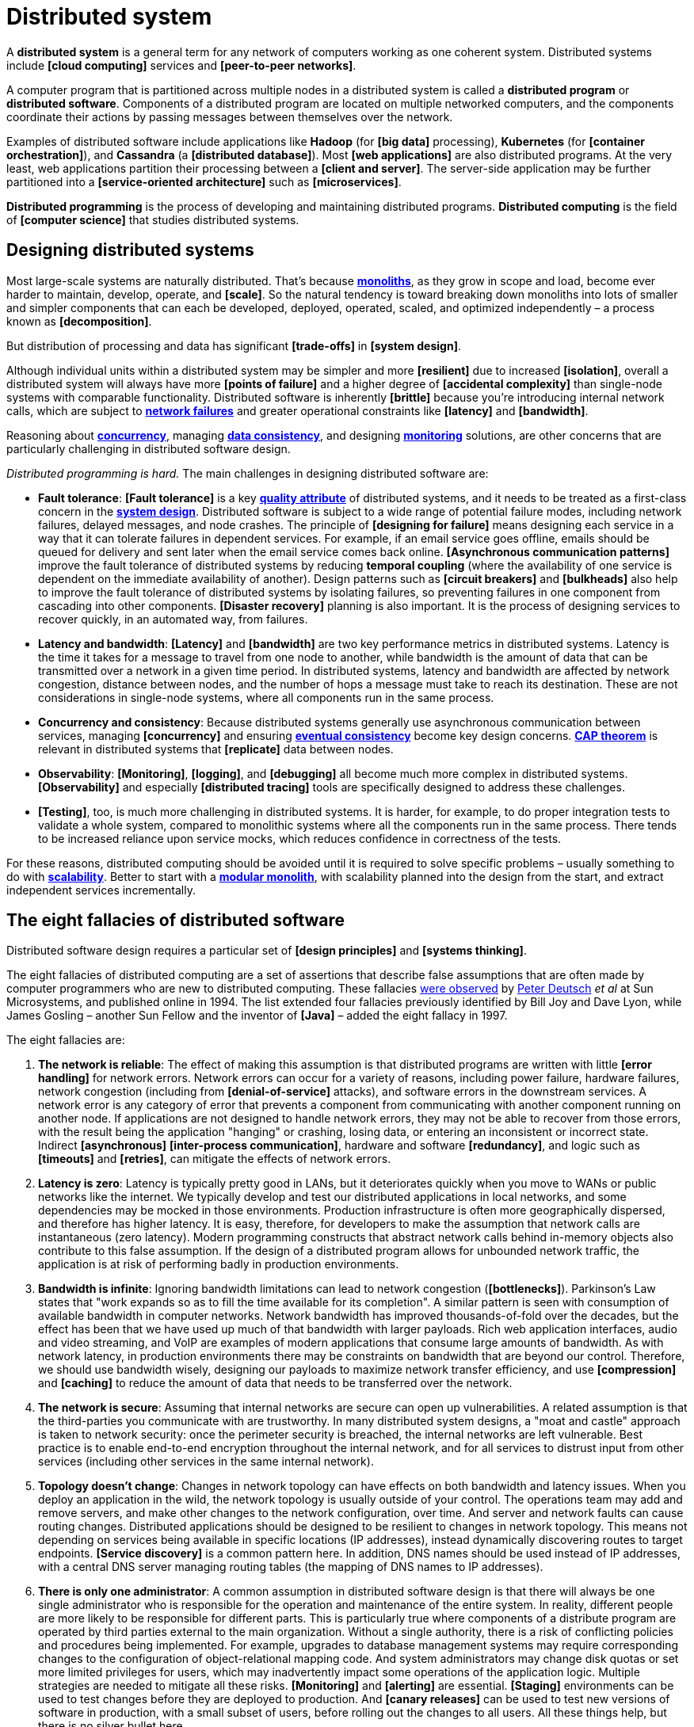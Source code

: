 = Distributed system

A *distributed system* is a general term for any network of computers working as one coherent system. Distributed systems include *[cloud computing]* services and *[peer-to-peer networks]*.

A computer program that is partitioned across multiple nodes in a distributed system is called a *distributed program* or *distributed software*. Components of a distributed program are located on multiple networked computers, and the components coordinate their actions by passing messages between themselves over the network.

Examples of distributed software include applications like *Hadoop* (for *[big data]* processing), *Kubernetes* (for *[container orchestration]*), and *Cassandra* (a *[distributed database]*). Most *[web applications]* are also distributed programs. At the very least, web applications partition their processing between a *[client and server]*. The server-side application may be further partitioned into a *[service-oriented architecture]* such as *[microservices]*.

*Distributed programming* is the process of developing and maintaining distributed programs. *Distributed computing* is the field of *[computer science]* that studies distributed systems.

== Designing distributed systems

Most large-scale systems are naturally distributed. That's because *link:./monolith.adoc[monoliths]*, as they grow in scope and load, become ever harder to maintain, develop, operate, and *[scale]*. So the natural tendency is toward breaking down monoliths into lots of smaller and simpler components that can each be developed, deployed, operated, scaled, and optimized independently – a process known as *[decomposition]*.

But distribution of processing and data has significant *[trade-offs]* in *[system design]*.

Although individual units within a distributed system may be simpler and more *[resilient]* due to increased *[isolation]*, overall a distributed system will always have more *[points of failure]* and a higher degree of *[accidental complexity]* than single-node systems with comparable functionality. Distributed software is inherently *[brittle]* because you're introducing internal network calls, which are subject to *link:./fault-tolerance.adoc[network failures]* and greater operational constraints like *[latency]* and *[bandwidth]*.

Reasoning about *link:./concurrency.adoc[concurrency]*, managing *link:./consistency.adoc[data consistency]*, and designing *link:./monitoring.adoc[monitoring]* solutions, are other concerns that are particularly challenging in distributed software design.

_Distributed programming is hard._ The main challenges in designing distributed software are:

* *Fault tolerance*: *[Fault tolerance]* is a key *link:./quality-attributes.adoc[quality attribute]* of distributed systems, and it needs to be treated as a first-class concern in the *link:./system-design.adoc[system design]*. Distributed software is subject to a wide range of potential failure modes, including network failures, delayed messages, and node crashes. The principle of *[designing for failure]* means designing each service in a way that it can tolerate failures in dependent services. For example, if an email service goes offline, emails should be queued for delivery and sent later when the email service comes back online. *[Asynchronous communication patterns]* improve the fault tolerance of distributed systems by reducing *temporal coupling* (where the availability of one service is dependent on the immediate availability of another). Design patterns such as *[circuit breakers]* and *[bulkheads]* also help to improve the fault tolerance of distributed systems by isolating failures, so preventing failures in one component from cascading into other components. *[Disaster recovery]* planning is also important. It is the process of designing services to recover quickly, in an automated way, from failures.

* *Latency and bandwidth*: *[Latency]* and *[bandwidth]* are two key performance metrics in distributed systems. Latency is the time it takes for a message to travel from one node to another, while bandwidth is the amount of data that can be transmitted over a network in a given time period. In distributed systems, latency and bandwidth are affected by network congestion, distance between nodes, and the number of hops a message must take to reach its destination. These are not considerations in single-node systems, where all components run in the same process.

* *Concurrency and consistency*: Because distributed systems generally use asynchronous communication between services, managing *[concurrency]* and ensuring *link:./consistency.adoc[eventual consistency]* become key design concerns. *link:./cap-theorem.adoc[CAP theorem]* is relevant in distributed systems that *[replicate]* data between nodes.

* *Observability*: *[Monitoring]*, *[logging]*, and *[debugging]* all become much more complex in distributed systems. *[Observability]* and especially *[distributed tracing]* tools are specifically designed to address these challenges.

* *[Testing]*, too, is much more challenging in distributed systems. It is harder, for example, to do proper integration tests to validate a whole system, compared to monolithic systems where all the components run in the same process. There tends to be increased reliance upon service mocks, which reduces confidence in correctness of the tests.

For these reasons, distributed computing should be avoided until it is required to solve specific problems – usually something to do with *link:./scalability.adoc[scalability]*. Better to start with a *link:./modular-monolith.adoc[modular monolith]*, with scalability planned into the design from the start, and extract independent services incrementally.

== The eight fallacies of distributed software

// TODO: https://www.researchgate.net/publication/322500050_Fallacies_of_Distributed_Computing_Explained
// TODO: https://web.archive.org/web/20070811082651/http://java.sys-con.com/read/38665.htm

Distributed software design requires a particular set of *[design principles]* and *[systems thinking]*.

The eight fallacies of distributed computing are a set of assertions that describe false assumptions that are often made by computer programmers who are new to distributed computing. These fallacies https://nighthacks.com/jag/res/Fallacies.html[were observed] by https://en.wikipedia.org/wiki/L_Peter_Deutsch[Peter Deutsch] _et al_ at Sun Microsystems, and published online in 1994. The list extended four fallacies previously identified by Bill Joy and Dave Lyon, while James Gosling – another Sun Fellow and the inventor of *[Java]* – added the eight fallacy in 1997.

The eight fallacies are:

1. *The network is reliable*: The effect of making this assumption is that distributed programs are written with little *[error handling]* for network errors. Network errors can occur for a variety of reasons, including power failure, hardware failures, network congestion (including from *[denial-of-service]* attacks), and software errors in the downstream services. A network error is any category of error that prevents a component from communicating with another component running on another node. If applications are not designed to handle network errors, they may not be able to recover from those errors, with the result being the application "hanging" or crashing, losing data, or entering an inconsistent or incorrect state. Indirect *[asynchronous]* *[inter-process communication]*, hardware and software *[redundancy]*, and logic such as *[timeouts]* and *[retries]*, can mitigate the effects of network errors.

2. *Latency is zero*: Latency is typically pretty good in LANs, but it deteriorates quickly when you move to WANs or public networks like the internet. We typically develop and test our distributed applications in local networks, and some dependencies may be mocked in those environments. Production infrastructure is often more geographically dispersed, and therefore has higher latency. It is easy, therefore, for developers to make the assumption that network calls are instantaneous (zero latency). Modern programming constructs that abstract network calls behind in-memory objects also contribute to this false assumption. If the design of a distributed program allows for unbounded network traffic, the application is at risk of performing badly in production environments.

3. *Bandwidth is infinite*: Ignoring bandwidth limitations can lead to network congestion (*[bottlenecks]*). Parkinson's Law states that "work expands so as to fill the time available for its completion". A similar pattern is seen with consumption of available bandwidth in computer networks. Network bandwidth has improved thousands-of-fold over the decades, but the effect has been that we have used up much of that bandwidth with larger payloads. Rich web application interfaces, audio and video streaming, and VoIP are examples of modern applications that consume large amounts of bandwidth. As with network latency, in production environments there may be constraints on bandwidth that are beyond our control. Therefore, we should use bandwidth wisely, designing our payloads to maximize network transfer efficiency, and use *[compression]* and *[caching]* to reduce the amount of data that needs to be transferred over the network.

4. *The network is secure*: Assuming that internal networks are secure can open up vulnerabilities. A related assumption is that the third-parties you communicate with are trustworthy. In many distributed system designs, a "moat and castle" approach is taken to network security: once the perimeter security is breached, the internal networks are left vulnerable. Best practice is to enable end-to-end encryption throughout the internal network, and for all services to distrust input from other services (including other services in the same internal network).

5. *Topology doesn't change*: Changes in network topology can have effects on both bandwidth and latency issues. When you deploy an application in the wild, the network topology is usually outside of your control. The operations team may add and remove servers, and make other changes to the network configuration, over time. And server and network faults can cause routing changes. Distributed applications should be designed to be resilient to changes in network topology. This means not depending on services being available in specific locations (IP addresses), instead dynamically discovering routes to target endpoints. *[Service discovery]* is a common pattern here. In addition, DNS names should be used instead of IP addresses, with a central DNS server managing routing tables (the mapping of DNS names to IP addresses).

6. *There is only one administrator*: A common assumption in distributed software design is that there will always be one single administrator who is responsible for the operation and maintenance of the entire system. In reality, different people are more likely to be responsible for different parts. This is particularly true where components of a distribute program are operated by third parties external to the main organization. Without a single authority, there is a risk of conflicting policies and procedures being implemented. For example, upgrades to database management systems may require corresponding changes to the configuration of object-relational mapping code. And system administrators may change disk quotas or set more limited privileges for users, which may inadvertently impact some operations of the application logic. Multiple strategies are needed to mitigate all these risks. *[Monitoring]* and *[alerting]* are essential. *[Staging]* environments can be used to test changes before they are deployed to production. And *[canary releases]* can be used to test new versions of software in production, with a small subset of users, before rolling out the changes to all users. All these things help, but there is no silver bullet here.

7. *Transport cost is zero*: The "hidden" costs of building and maintaining a network or subnet are not trivial. There are costs associated with buying and configuring routers, securing the network, leasing bandwidth for internet connections, and operating and maintaining the network. Even moving transport from the application level to the transport level is not free, as there are costs associated with *[marshaling]* (serializing information into bits, to get data onto the wire), which consumes compute resources and adds latency. Transport costs should be factored into system designs for any high-volume distributed system.

8. *The network is homogeneous*: This fallacy encompasses the first three fallacies. A common assumption made by programmers new to distributed programming is that every part of a distributed system will have consistent performance. But components within distributed systems do not behave uniformly, with identical performance, because networks vary in latency, bandwidth, and reliability. This variance can change over time, also. In addition, different nodes within the network may have different hardware specifications, and they may run different operating systems, leading to inconsistencies in processing and performance.

== Related links

* https://www.researchgate.net/publication/322500050_Fallacies_of_Distributed_Computing_Explained[Fallacies of distributed computing explained], Arnon Rotem-Gal-Oz, 2008

* https://web.archive.org/web/20070811082651/http://java.sys-con.com/read/38665.htm[Deutsch's Fallacies, 10 Years After], Ingrid Van Den Hoogen, 2007 (archived)

* http://www.allthingsdistributed.com/2008/12/eventually_consistent.html[Eventually consistent - revisited], Werner Vogels, 2008

* https://www.youtube.com/@6.824/videos[MIT: Distributed Systems] — Lecture series.
